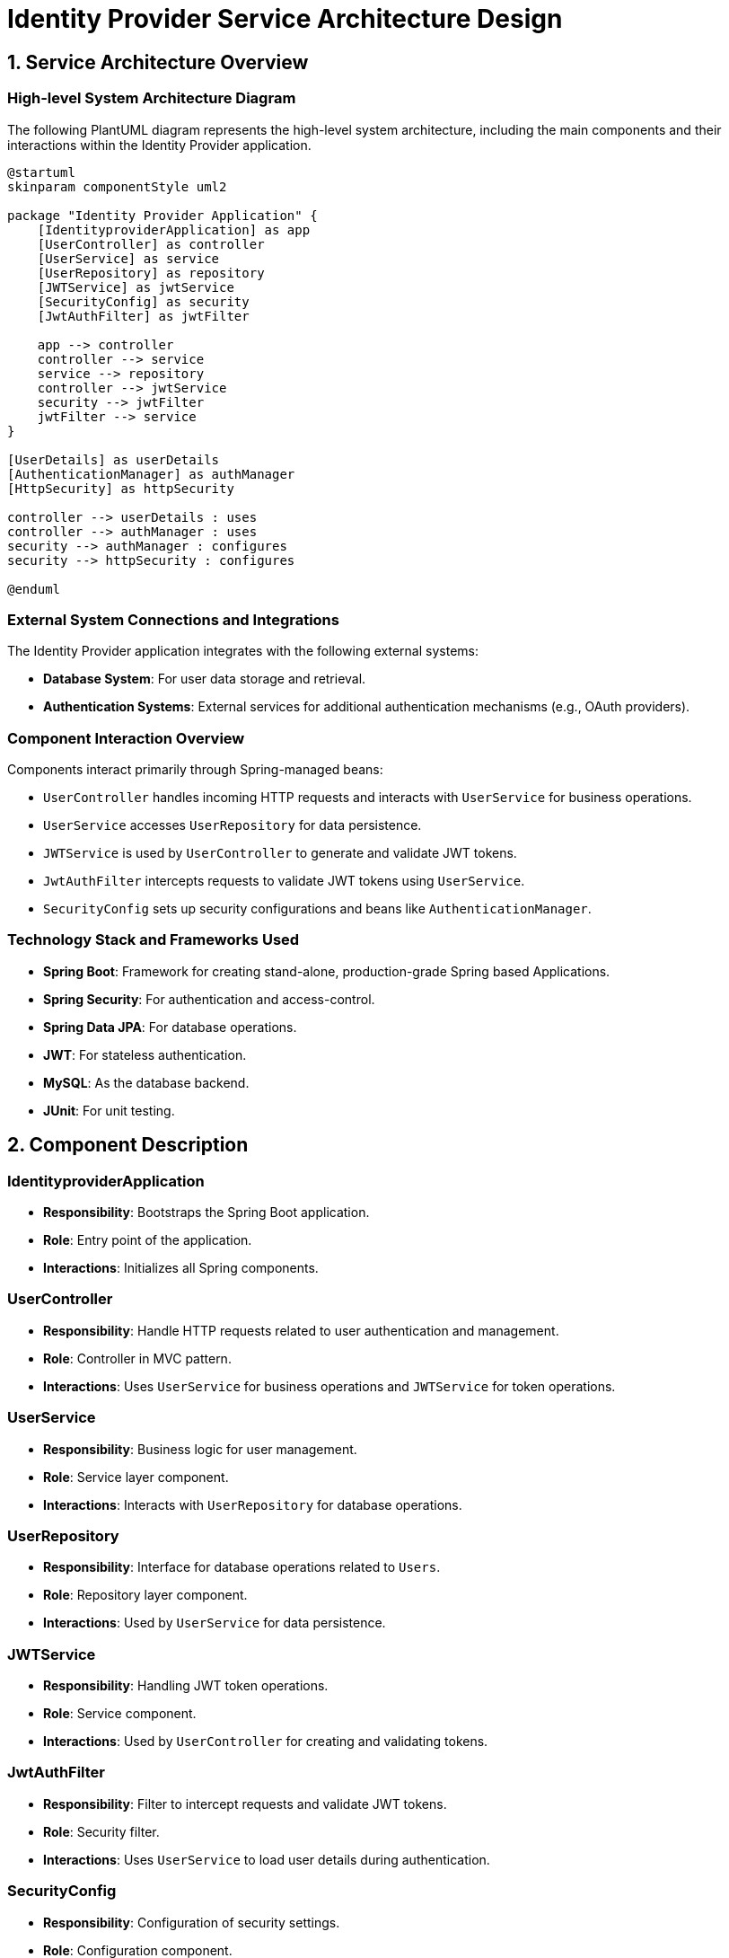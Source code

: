 = Identity Provider Service Architecture Design

== 1. Service Architecture Overview

=== High-level System Architecture Diagram

The following PlantUML diagram represents the high-level system architecture, including the main components and their interactions within the Identity Provider application.

[plantuml, diagram-architecture, png]
----
@startuml
skinparam componentStyle uml2

package "Identity Provider Application" {
    [IdentityproviderApplication] as app
    [UserController] as controller
    [UserService] as service
    [UserRepository] as repository
    [JWTService] as jwtService
    [SecurityConfig] as security
    [JwtAuthFilter] as jwtFilter

    app --> controller
    controller --> service
    service --> repository
    controller --> jwtService
    security --> jwtFilter
    jwtFilter --> service
}

[UserDetails] as userDetails
[AuthenticationManager] as authManager
[HttpSecurity] as httpSecurity

controller --> userDetails : uses
controller --> authManager : uses
security --> authManager : configures
security --> httpSecurity : configures

@enduml
----

=== External System Connections and Integrations

The Identity Provider application integrates with the following external systems:

- **Database System**: For user data storage and retrieval.
- **Authentication Systems**: External services for additional authentication mechanisms (e.g., OAuth providers).

=== Component Interaction Overview

Components interact primarily through Spring-managed beans:

- `UserController` handles incoming HTTP requests and interacts with `UserService` for business operations.
- `UserService` accesses `UserRepository` for data persistence.
- `JWTService` is used by `UserController` to generate and validate JWT tokens.
- `JwtAuthFilter` intercepts requests to validate JWT tokens using `UserService`.
- `SecurityConfig` sets up security configurations and beans like `AuthenticationManager`.

=== Technology Stack and Frameworks Used

- **Spring Boot**: Framework for creating stand-alone, production-grade Spring based Applications.
- **Spring Security**: For authentication and access-control.
- **Spring Data JPA**: For database operations.
- **JWT**: For stateless authentication.
- **MySQL**: As the database backend.
- **JUnit**: For unit testing.

== 2. Component Description

=== IdentityproviderApplication

- **Responsibility**: Bootstraps the Spring Boot application.
- **Role**: Entry point of the application.
- **Interactions**: Initializes all Spring components.

=== UserController

- **Responsibility**: Handle HTTP requests related to user authentication and management.
- **Role**: Controller in MVC pattern.
- **Interactions**: Uses `UserService` for business operations and `JWTService` for token operations.

=== UserService

- **Responsibility**: Business logic for user management.
- **Role**: Service layer component.
- **Interactions**: Interacts with `UserRepository` for database operations.

=== UserRepository

- **Responsibility**: Interface for database operations related to `Users`.
- **Role**: Repository layer component.
- **Interactions**: Used by `UserService` for data persistence.

=== JWTService

- **Responsibility**: Handling JWT token operations.
- **Role**: Service component.
- **Interactions**: Used by `UserController` for creating and validating tokens.

=== JwtAuthFilter

- **Responsibility**: Filter to intercept requests and validate JWT tokens.
- **Role**: Security filter.
- **Interactions**: Uses `UserService` to load user details during authentication.

=== SecurityConfig

- **Responsibility**: Configuration of security settings.
- **Role**: Configuration component.
- **Interactions**: Sets up `AuthenticationManager` and security filters.

== 3. Infrastructure Architecture

=== Deployment Architecture

The application is containerized using Docker, allowing it to be deployed on any Docker-compatible environment, including Kubernetes clusters for better scalability and management.

=== Database Architecture

The application uses MySQL as its relational database. It stores user credentials and authorities. The database schema is managed through Hibernate ORM with Spring Data JPA.

=== Security Architecture

- **Authentication**: Uses JWT for stateless session management.
- **Authorization**: Spring Security for role-based access control.
- **Data Encryption**: Uses HTTPS for secure data transmission and bcrypt for password hashing.

=== Network Architecture

The application is deployed within a VPC with restricted access to the database and other internal resources. Only HTTP(S) ports are exposed, and access is controlled through security groups.

== 4. System Context

=== External Systems and Their Interfaces

- **Database**: Connects via JDBC with transaction management handled by Spring.
- **OAuth Providers**: Integration via HTTP/HTTPS for OAuth-based authentication.

=== Data Flow Between Systems

1. User sends login credentials.
2. Application validates credentials and generates JWT.
3. User accesses protected resources with JWT.
4. JWT is validated on each request by `JwtAuthFilter`.

=== Authentication and Authorization Flows at System Level

- **Authentication Flow**: User credentials are authenticated using `UserService`, and a JWT is issued upon successful authentication.
- **Authorization Flow**: JWTs are validated and decoded to establish user identity and roles with each request, managed by `JwtAuthFilter`.

This document provides a comprehensive overview of the Identity Provider application's architecture, designed for understanding by architects and senior developers.